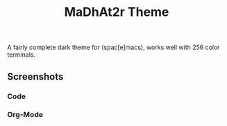 #+TITLE: MaDhAt2r Theme
#+HTML_HEAD_EXTRA: <link rel="stylesheet" type="text/css" href="../../../css/readtheorg.css" />

A fairly complete dark theme for (spac[e]macs), works well with 256 color terminals.

** Screenshots

*** Code
[[file:madhat2r-code.png]]
*** Org-Mode
[[file:madhat2r-org.png]]
